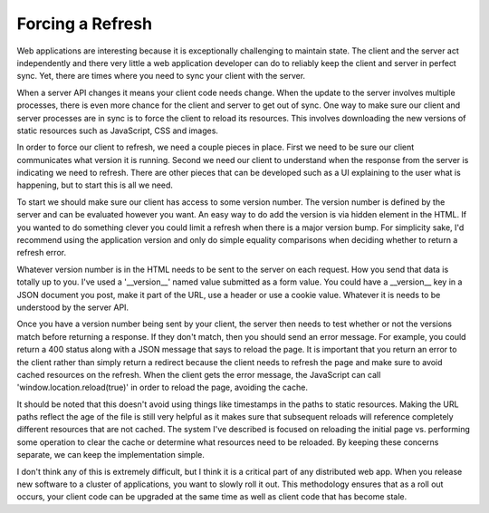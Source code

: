 Forcing a Refresh
#################

Web applications are interesting because it is exceptionally challenging
to maintain state. The client and the server act independently and there
very little a web application developer can do to reliably keep the
client and server in perfect sync. Yet, there are times where you need
to sync your client with the server.

When a server API changes it means your client code needs change. When
the update to the server involves multiple processes, there is even more
chance for the client and server to get out of sync. One way to make
sure our client and server processes are in sync is to force the client
to reload its resources. This involves downloading the new versions of
static resources such as JavaScript, CSS and images.

In order to force our client to refresh, we need a couple pieces in
place. First we need to be sure our client communicates what version it
is running. Second we need our client to understand when the response
from the server is indicating we need to refresh. There are other pieces
that can be developed such as a UI explaining to the user what is
happening, but to start this is all we need.

To start we should make sure our client has access to some version
number. The version number is defined by the server and can be evaluated
however you want. An easy way to do add the version is via hidden
element in the HTML. If you wanted to do something clever you could
limit a refresh when there is a major version bump. For simplicity sake,
I'd recommend using the application version and only do simple equality
comparisons when deciding whether to return a refresh error.

Whatever version number is in the HTML needs to be sent to the server on
each request. How you send that data is totally up to you. I've used a
'\_\_version\_\_' named value submitted as a form value. You could have
a \_\_version\_\_ key in a JSON document you post, make it part of the
URL, use a header or use a cookie value. Whatever it is needs to be
understood by the server API.

Once you have a version number being sent by your client, the server
then needs to test whether or not the versions match before returning a
response. If they don't match, then you should send an error message.
For example, you could return a 400 status along with a JSON message
that says to reload the page. It is important that you return an error
to the client rather than simply return a redirect because the client
needs to refresh the page and make sure to avoid cached resources on the
refresh. When the client gets the error message, the JavaScript can call
'window.location.reload(true)' in order to reload the page, avoiding the
cache.

It should be noted that this doesn't avoid using things like timestamps
in the paths to static resources. Making the URL paths reflect the age
of the file is still very helpful as it makes sure that subsequent
reloads will reference completely different resources that are not
cached. The system I've described is focused on reloading the initial
page vs. performing some operation to clear the cache or determine what
resources need to be reloaded. By keeping these concerns separate, we
can keep the implementation simple.

I don't think any of this is extremely difficult, but I think it is a
critical part of any distributed web app. When you release new software
to a cluster of applications, you want to slowly roll it out. This
methodology ensures that as a roll out occurs, your client code can be
upgraded at the same time as well as client code that has become stale.


.. author:: default
.. categories:: code
.. tags:: programming
.. comments::
